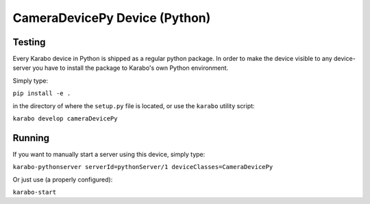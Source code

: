 ******************************
CameraDevicePy Device (Python)
******************************

Testing
=======

Every Karabo device in Python is shipped as a regular python package.
In order to make the device visible to any device-server you have to install
the package to Karabo's own Python environment.

Simply type:

``pip install -e .``

in the directory of where the ``setup.py`` file is located, or use the ``karabo``
utility script:

``karabo develop cameraDevicePy``

Running
=======

If you want to manually start a server using this device, simply type:

``karabo-pythonserver serverId=pythonServer/1 deviceClasses=CameraDevicePy``

Or just use (a properly configured):

``karabo-start``
